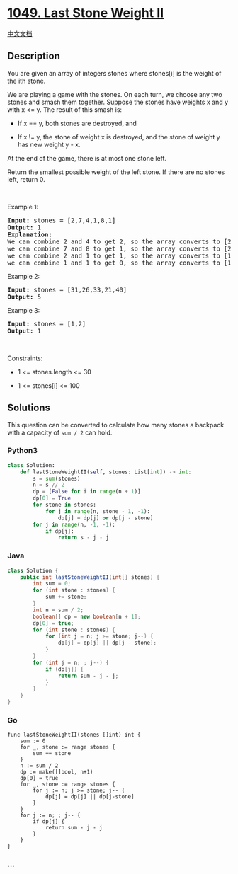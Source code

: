 * [[https://leetcode.com/problems/last-stone-weight-ii][1049. Last Stone
Weight II]]
  :PROPERTIES:
  :CUSTOM_ID: last-stone-weight-ii
  :END:
[[./solution/1000-1099/1049.Last Stone Weight II/README.org][中文文档]]

** Description
   :PROPERTIES:
   :CUSTOM_ID: description
   :END:

#+begin_html
  <p>
#+end_html

You are given an array of integers stones where stones[i] is the weight
of the ith stone.

#+begin_html
  </p>
#+end_html

#+begin_html
  <p>
#+end_html

We are playing a game with the stones. On each turn, we choose any two
stones and smash them together. Suppose the stones have weights x and y
with x <= y. The result of this smash is:

#+begin_html
  </p>
#+end_html

#+begin_html
  <ul>
#+end_html

#+begin_html
  <li>
#+end_html

If x == y, both stones are destroyed, and

#+begin_html
  </li>
#+end_html

#+begin_html
  <li>
#+end_html

If x != y, the stone of weight x is destroyed, and the stone of weight y
has new weight y - x.

#+begin_html
  </li>
#+end_html

#+begin_html
  </ul>
#+end_html

#+begin_html
  <p>
#+end_html

At the end of the game, there is at most one stone left.

#+begin_html
  </p>
#+end_html

#+begin_html
  <p>
#+end_html

Return the smallest possible weight of the left stone. If there are no
stones left, return 0.

#+begin_html
  </p>
#+end_html

#+begin_html
  <p>
#+end_html

 

#+begin_html
  </p>
#+end_html

#+begin_html
  <p>
#+end_html

Example 1:

#+begin_html
  </p>
#+end_html

#+begin_html
  <pre>
  <strong>Input:</strong> stones = [2,7,4,1,8,1]
  <strong>Output:</strong> 1
  <strong>Explanation:</strong>
  We can combine 2 and 4 to get 2, so the array converts to [2,7,1,8,1] then,
  we can combine 7 and 8 to get 1, so the array converts to [2,1,1,1] then,
  we can combine 2 and 1 to get 1, so the array converts to [1,1,1] then,
  we can combine 1 and 1 to get 0, so the array converts to [1], then that&#39;s the optimal value.
  </pre>
#+end_html

#+begin_html
  <p>
#+end_html

Example 2:

#+begin_html
  </p>
#+end_html

#+begin_html
  <pre>
  <strong>Input:</strong> stones = [31,26,33,21,40]
  <strong>Output:</strong> 5
  </pre>
#+end_html

#+begin_html
  <p>
#+end_html

Example 3:

#+begin_html
  </p>
#+end_html

#+begin_html
  <pre>
  <strong>Input:</strong> stones = [1,2]
  <strong>Output:</strong> 1
  </pre>
#+end_html

#+begin_html
  <p>
#+end_html

 

#+begin_html
  </p>
#+end_html

#+begin_html
  <p>
#+end_html

Constraints:

#+begin_html
  </p>
#+end_html

#+begin_html
  <ul>
#+end_html

#+begin_html
  <li>
#+end_html

1 <= stones.length <= 30

#+begin_html
  </li>
#+end_html

#+begin_html
  <li>
#+end_html

1 <= stones[i] <= 100

#+begin_html
  </li>
#+end_html

#+begin_html
  </ul>
#+end_html

** Solutions
   :PROPERTIES:
   :CUSTOM_ID: solutions
   :END:
This question can be converted to calculate how many stones a backpack
with a capacity of =sum / 2= can hold.

#+begin_html
  <!-- tabs:start -->
#+end_html

*** *Python3*
    :PROPERTIES:
    :CUSTOM_ID: python3
    :END:
#+begin_src python
  class Solution:
      def lastStoneWeightII(self, stones: List[int]) -> int:
          s = sum(stones)
          n = s // 2
          dp = [False for i in range(n + 1)]
          dp[0] = True
          for stone in stones:
              for j in range(n, stone - 1, -1):
                  dp[j] = dp[j] or dp[j - stone]
          for j in range(n, -1, -1):
              if dp[j]:
                  return s - j - j
#+end_src

*** *Java*
    :PROPERTIES:
    :CUSTOM_ID: java
    :END:
#+begin_src java
  class Solution {
      public int lastStoneWeightII(int[] stones) {
          int sum = 0;
          for (int stone : stones) {
              sum += stone;
          }
          int n = sum / 2;
          boolean[] dp = new boolean[n + 1];
          dp[0] = true;
          for (int stone : stones) {
              for (int j = n; j >= stone; j--) {
                  dp[j] = dp[j] || dp[j - stone];
              }
          }
          for (int j = n; ; j--) {
              if (dp[j]) {
                  return sum - j - j;
              }
          }
      }
  }
#+end_src

*** *Go*
    :PROPERTIES:
    :CUSTOM_ID: go
    :END:
#+begin_example
  func lastStoneWeightII(stones []int) int {
      sum := 0
      for _, stone := range stones {
          sum += stone
      }
      n := sum / 2
      dp := make([]bool, n+1)
      dp[0] = true
      for _, stone := range stones {
          for j := n; j >= stone; j-- {
              dp[j] = dp[j] || dp[j-stone]
          }
      }
      for j := n; ; j-- {
          if dp[j] {
              return sum - j - j
          }
      }
  }
#+end_example

*** *...*
    :PROPERTIES:
    :CUSTOM_ID: section
    :END:
#+begin_example
#+end_example

#+begin_html
  <!-- tabs:end -->
#+end_html
